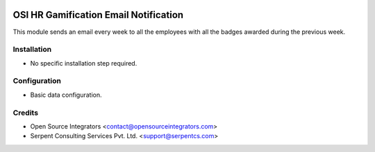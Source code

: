 .. image:: https://img.shields.io/badge/licence-AGPL--3-blue.svg
    :target: http://www.gnu.org/licenses/agpl-3.0-standalone.html
    :alt: License: AGPL-3

======================================
OSI HR Gamification Email Notification
======================================

This module sends an email every week to all the employees with all
the badges awarded during the previous week.


Installation
============

* No specific installation step required.

Configuration
=============

* Basic data configuration.

Credits
=======

* Open Source Integrators <contact@opensourceintegrators.com>
* Serpent Consulting Services Pvt. Ltd. <support@serpentcs.com>
